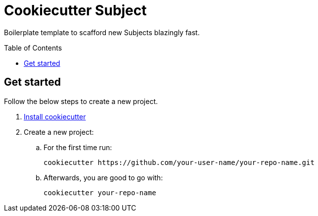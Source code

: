 = Cookiecutter {subject}
:subject: Subject
:subjects: Subjects
:gh-user-name: your-user-name
:gh-repo-name: your-repo-name
:toc:
:toc-placement!:

Boilerplate template to scafford new {subjects} blazingly fast.

toc::[]


== Get started

Follow the below steps to create a new project.

. https://github.com/cookiecutter/cookiecutter/blob/master/docs/installation.rst[Install cookiecutter]
. Create a new project:
.. For the first time run:
+
[source,zsh,subs=attributes+]
----
cookiecutter https://github.com/{gh-user-name}/{gh-repo-name}.git
----
.. Afterwards, you are good to go with:
+
[source,zsh,subs=attributes+]
----
cookiecutter {gh-repo-name}
----
